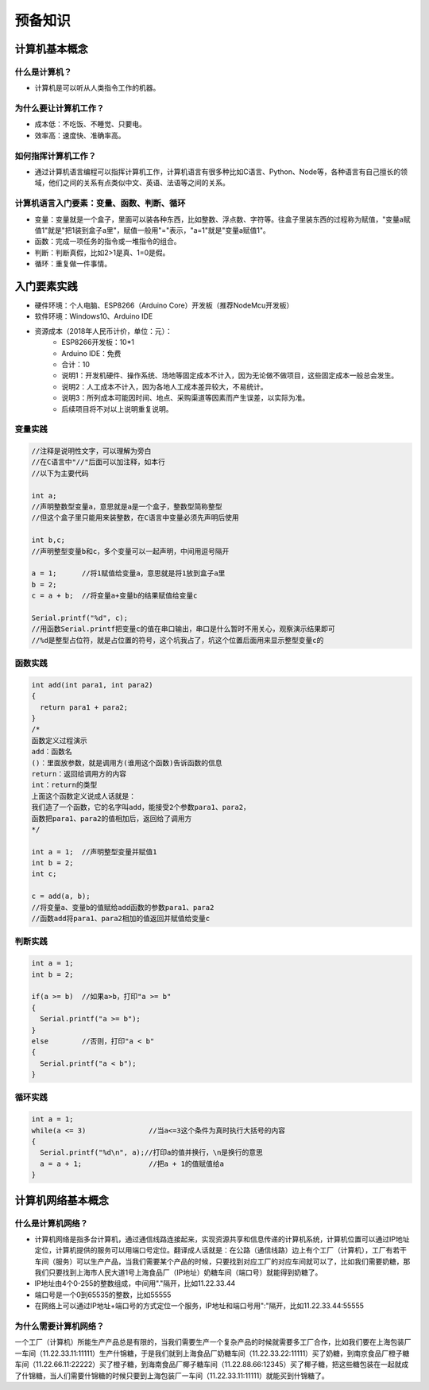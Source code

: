 预备知识
========

计算机基本概念
--------------

什么是计算机？
~~~~~~~~~~~~~~
- 计算机是可以听从人类指令工作的机器。

为什么要让计算机工作？
~~~~~~~~~~~~~~~~~~~~~~~
- 成本低：不吃饭、不睡觉、只要电。
- 效率高：速度快、准确率高。

如何指挥计算机工作？
~~~~~~~~~~~~~~~~~~~~
- 通过计算机语言编程可以指挥计算机工作，计算机语言有很多种比如C语言、Python、Node等，各种语言有自己擅长的领域，他们之间的关系有点类似中文、英语、法语等之间的关系。

计算机语言入门要素：变量、函数、判断、循环
~~~~~~~~~~~~~~~~~~~~~~~~~~~~~~~~~~~~~~~~~~~
- 变量：变量就是一个盒子，里面可以装各种东西，比如整数、浮点数、字符等。往盒子里装东西的过程称为赋值，"变量a赋值1"就是"把1装到盒子a里"，赋值一般用"="表示，"a=1"就是"变量a赋值1"。
- 函数：完成一项任务的指令或一堆指令的组合。
- 判断：判断真假，比如2>1是真、1=0是假。
- 循环：重复做一件事情。

入门要素实践
------------
- 硬件环境：个人电脑、ESP8266（Arduino Core）开发板（推荐NodeMcu开发板）
- 软件环境：Windows10、Arduino IDE
- 资源成本（2018年人民币计价，单位：元）：	
	- ESP8266开发板：10*1
	- Arduino IDE：免费
	- 合计：10
	- 说明1：开发机硬件、操作系统、场地等固定成本不计入，因为无论做不做项目，这些固定成本一般总会发生。
	- 说明2：人工成本不计入，因为各地人工成本差异较大，不易统计。
	- 说明3：所列成本可能因时间、地点、采购渠道等因素而产生误差，以实际为准。
	- 后续项目将不对以上说明重复说明。

变量实践
~~~~~~~~
.. code:: Arduino

	//注释是说明性文字，可以理解为旁白
	//在C语言中"//"后面可以加注释，如本行
	//以下为主要代码

	int a;
	//声明整数型变量a，意思就是a是一个盒子，整数型简称整型
	//但这个盒子里只能用来装整数，在C语言中变量必须先声明后使用
  
	int b,c;
	//声明整型变量b和c，多个变量可以一起声明，中间用逗号隔开
  
	a = 1;      //将1赋值给变量a，意思就是将1放到盒子a里 
	b = 2;
	c = a + b;  //将变量a+变量b的结果赋值给变量c
  
	Serial.printf("%d", c);
	//用函数Serial.printf把变量c的值在串口输出，串口是什么暂时不用关心，观察演示结果即可
	//%d是整型占位符，就是占位置的符号，这个坑我占了，坑这个位置后面用来显示整型变量c的
	
函数实践
~~~~~~~~
.. code:: Arduino

	int add(int para1, int para2)
	{
	  return para1 + para2;
	}
	/*
	函数定义过程演示
	add：函数名
	()：里面放参数，就是调用方(谁用这个函数)告诉函数的信息
	return：返回给调用方的内容
	int：return的类型
	上面这个函数定义说成人话就是：
	我们造了一个函数，它的名字叫add，能接受2个参数para1、para2，
	函数把para1、para2的值相加后，返回给了调用方
	*/

	int a = 1;  //声明整型变量并赋值1
	int b = 2;
	int c;
  
	c = add(a, b);
	//将变量a、变量b的值赋给add函数的参数para1、para2
	//函数add将para1、para2相加的值返回并赋值给变量c

判断实践
~~~~~~~~
.. code:: Arduino

	int a = 1;
	int b = 2;
  
	if(a >= b)  //如果a>b，打印"a >= b"
	{
	  Serial.printf("a >= b");
	}
	else        //否则，打印"a < b"
	{
	  Serial.printf("a < b");
	}
		
循环实践
~~~~~~~~
.. code:: Arduino

	int a = 1;
	while(a <= 3)               //当a<=3这个条件为真时执行大括号的内容
	{
	  Serial.printf("%d\n", a);//打印a的值并换行，\n是换行的意思
	  a = a + 1;                //把a + 1的值赋值给a
	}

计算机网络基本概念
------------------

什么是计算机网络？
~~~~~~~~~~~~~~~~~~
- 计算机网络是指多台计算机，通过通信线路连接起来，实现资源共享和信息传递的计算机系统，计算机位置可以通过IP地址定位，计算机提供的服务可以用端口号定位。翻译成人话就是：在公路（通信线路）边上有个工厂（计算机），工厂有若干车间（服务）可以生产产品，当我们需要某个产品的时候，只要找到对应工厂的对应车间就可以了，比如我们需要奶糖，那我们只要找到上海市人民大道1号上海食品厂（IP地址）奶糖车间（端口号）就能得到奶糖了。
- IP地址由4个0-255的整数组成，中间用"."隔开，比如11.22.33.44
- 端口号是一个0到65535的整数，比如55555
- 在网络上可以通过IP地址+端口号的方式定位一个服务，IP地址和端口号用":"隔开，比如11.22.33.44:55555

为什么需要计算机网络？
~~~~~~~~~~~~~~~~~~~~~~
一个工厂（计算机）所能生产产品总是有限的，当我们需要生产一个复杂产品的时候就需要多工厂合作，比如我们要在上海包装厂一车间（11.22.33.11:11111）生产什锦糖，于是我们就到上海食品厂奶糖车间（11.22.33.22:11111）买了奶糖，到南京食品厂橙子糖车间（11.22.66.11:22222）买了橙子糖，到海南食品厂椰子糖车间（11.22.88.66:12345）买了椰子糖，把这些糖包装在一起就成了什锦糖，当人们需要什锦糖的时候只要到上海包装厂一车间（11.22.33.11:11111）就能买到什锦糖了。